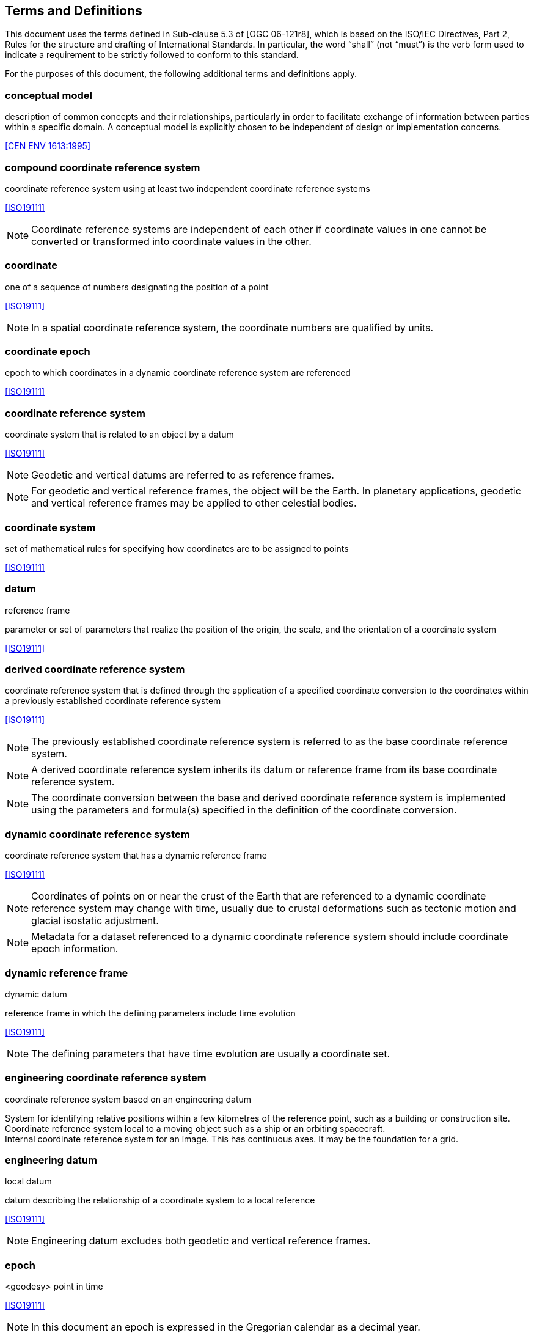 
== Terms and Definitions

This document uses the terms defined in Sub-clause 5.3 of [OGC 06-121r8], which is based on the ISO/IEC Directives, Part 2, Rules for the structure and drafting of International Standards. In particular, the word “shall” (not “must”) is the verb form used to indicate a requirement to be strictly followed to conform to this standard.

For the purposes of this document, the following additional terms and definitions apply.

=== conceptual model

description of common concepts and their relationships, particularly in order to facilitate exchange of information between parties within a specific domain. A conceptual model is explicitly chosen to be independent of design or implementation concerns.
[.source]
<<CEN ENV 1613:1995>>

=== compound coordinate reference system

coordinate reference system using at least two independent coordinate reference systems

[.source]
<<ISO19111>>

NOTE: Coordinate reference systems are independent of each other if coordinate values in one cannot be converted or transformed into coordinate values in the other.

=== coordinate

one of a sequence of numbers designating the position of a point

[.source]
<<ISO19111>>

NOTE: In a spatial coordinate reference system, the coordinate numbers are qualified by units.

=== coordinate epoch

epoch to which coordinates in a dynamic coordinate reference system are referenced

[.source]
<<ISO19111>>

=== coordinate reference system

coordinate system that is related to an object by a datum

[.source]
<<ISO19111>>

NOTE: Geodetic and vertical datums are referred to as reference frames.

NOTE: For geodetic and vertical reference frames, the object will be the Earth. In planetary applications, geodetic and vertical reference frames may be applied to other celestial bodies.

=== coordinate system

set of mathematical rules for specifying how coordinates are to be assigned to points

[.source]
<<ISO19111>>

=== datum

reference frame

parameter or set of parameters that realize the position of the origin, the scale, and the orientation of a coordinate system

[.source]
<<ISO19111>>

=== derived coordinate reference system

coordinate reference system that is defined through the application of a specified coordinate conversion to the coordinates within a previously established coordinate reference system

[.source]
<<ISO19111>>

NOTE: The previously established coordinate reference system is referred to as the base coordinate reference system.

NOTE: A derived coordinate reference system inherits its datum or reference frame from its base coordinate reference system.

NOTE: The coordinate conversion between the base and derived coordinate reference system is implemented using the parameters and formula(s) specified in the definition of the coordinate conversion.

=== dynamic coordinate reference system

coordinate reference system that has a dynamic reference frame

[.source]
<<ISO19111>>

NOTE: Coordinates of points on or near the crust of the Earth that are referenced to a dynamic coordinate reference system may change with time, usually due to crustal deformations such as tectonic motion and glacial isostatic adjustment.

NOTE: Metadata for a dataset referenced to a dynamic coordinate reference system should include coordinate epoch information.

=== dynamic reference frame

dynamic datum

reference frame in which the defining parameters include time evolution

[.source]
<<ISO19111>>

NOTE: The defining parameters that have time evolution are usually a coordinate set.

=== engineering coordinate reference system

coordinate reference system based on an engineering datum

[example] 
System for identifying relative positions within a few kilometres of the reference point, such as a building or construction site.

[example]
Coordinate reference system local to a moving object such as a ship or an orbiting spacecraft.

[example]
Internal coordinate reference system for an image. This has continuous axes. It may be the foundation for a grid.

=== engineering datum

local datum

datum describing the relationship of a coordinate system to a local reference

[.source]
<<ISO19111>>

NOTE: Engineering datum excludes both geodetic and vertical reference frames.

=== epoch

<geodesy> point in time

[.source]
<<ISO19111>>

NOTE: In this document an epoch is expressed in the Gregorian calendar as a decimal year.

[example]
2017-03-25 in the Gregorian calendar is epoch 2017.23.

=== frame reference epoch

epoch of coordinates that define a dynamic reference frame

[.source]
<<ISO19111>>

=== linear coordinate system

one-dimensional coordinate system in which a linear feature forms the axis

[.source]
<<ISO19111>>

[example]
Distances along a pipeline.

[example]
Depths down a deviated oil well bore.

=== parameter reference epoch

epoch at which the parameter values of a time-dependent coordinate transformation are valid

[.source]
<<ISO19111>>

NOTE: The transformation parameter values first need to be propagated to the epoch of the coordinates before the coordinate transformation can be applied.

=== parametric coordinate reference system

coordinate reference system based on a parametric datum

[.source]
<<ISO19111>>

=== parametric coordinate system

one-dimensional coordinate system where the axis units are parameter values which are not inherently spatial

[.source]
<<ISO19111>>

=== parametric datum

datum describing the relationship of a parametric coordinate system to an object

[.source]
<<ISO19111>>

NOTE: The object is normally the Earth.

=== point motion operation

coordinate operation that changes coordinates within one coordinate reference system due to the motion of the point

[.source]
<<ISO19111>>

NOTE: The change of coordinates is from those at an initial epoch to those at another epoch.

NOTE: In this document the point motion is due to tectonic motion or crustal deformation.

=== reference frame

datum

parameter or set of parameters that realize the position of the origin, the scale, and the orientation of a coordinate system

[.source]
<<ISO19111>>

=== spatio-parametric coordinate reference system 

compound coordinate reference system in which one constituent coordinate reference system is a spatial coordinate reference system and one is a parametric coordinate reference system

[.source]
<<ISO19111>>

NOTE: Normally the spatial component is “horizontal” and the parametric component is “vertical”.

=== spatio-parametric-temporal coordinate reference system

compound coordinate reference system comprised of spatial, parametric and temporal coordinate reference systems

[.source]
<<ISO19111>>

=== spatio-temporal coordinate reference system

compound coordinate reference system in which one constituent coordinate reference system is a spatial coordinate reference system and one is a temporal coordinate reference system

[.source]
<<ISO19111>>

=== static coordinate reference system

coordinate reference system that has a static reference frame

[.source]
<<ISO19111>>

NOTE: Coordinates of points on or near the crust of the Earth that are referenced to a static coordinate reference system do not change with time.

NOTE: Metadata for a dataset referenced to a static coordinate reference system does not require coordinate epoch information.

=== static reference frame

static datum

reference frame in which the defining parameters exclude time evolution

[.source]
<<ISO19111>>

=== temporal coordinate reference system

coordinate reference system based on a temporal datum

[.source]
<<ISO19111>>

=== temporal coordinate system

<geodesy> one-dimensional coordinate system where the axis is time

[.source]
<<ISO19111>>

=== temporal datum

datum describing the relationship of a temporal coordinate system to an object

[.source]
<<ISO19111>>

NOTE: The object is normally time on the Earth.

=== terrestrial reference system

TRS

set of conventions defining the origin, scale, orientation and time evolution of a spatial reference system co-rotating with the Earth in its diurnal motion in space

[.source]
<<ISO19111>>

NOTE: The abstract concept of a TRS is realised through a terrestrial reference frame that usually consists of a set of physical points with precisely determined coordinates and optionally their rates of change. In this document terrestrial reference frame is included within the geodetic reference frame element of the data model

